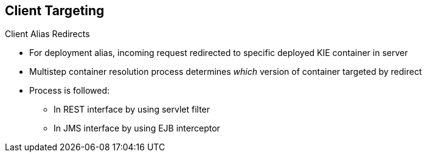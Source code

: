 :scrollbar:
:data-uri:


== Client Targeting
.Client Alias Redirects

* For deployment alias, incoming request redirected to specific deployed KIE container in server

* Multistep container resolution process determines _which_ version of container targeted by redirect

* Process is followed:
** In REST interface by using servlet filter
** In JMS interface by using EJB interceptor

ifdef::showscript[]

Transcript:

When using the deployment alias, the incoming request is redirected to a specific deployed container in the server. For this purpose, a multistep container resolution process is used to determine which version of the container is targeted by the redirect.

The process is followed in the REST interface by using a servlet filter, or followed in the JMS interface by using an EJB interceptor.

endif::showscript[]
